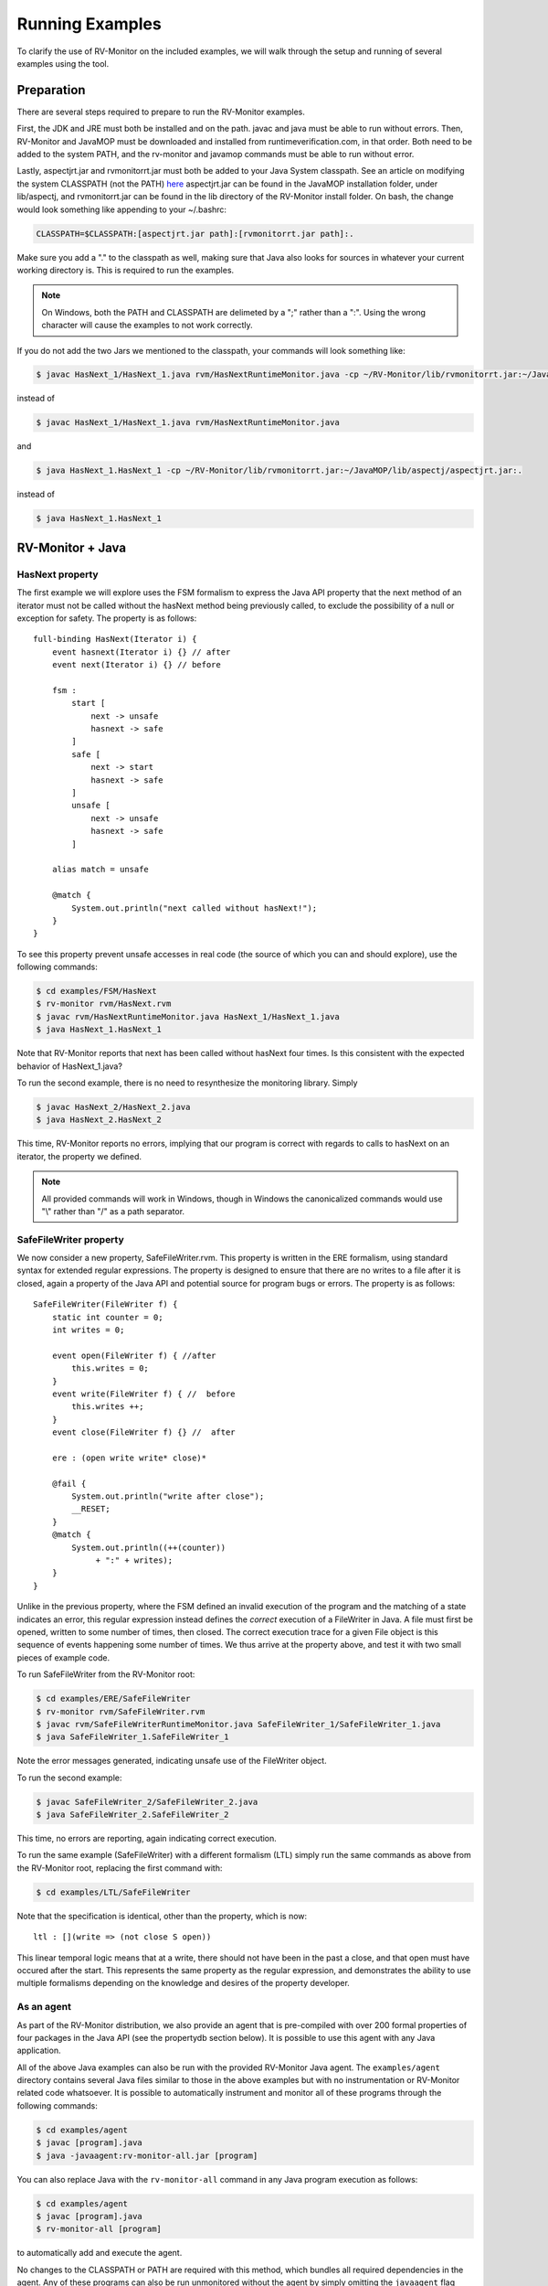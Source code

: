 Running Examples
================

To clarify the use of RV-Monitor on the included examples, we will walk
through the setup and running of several examples using the tool.

Preparation
-----------

There are several steps required to prepare to run the RV-Monitor examples.

First, the JDK and JRE must both be installed and on the path.  javac and
java must be able to run without errors.  Then, RV-Monitor and JavaMOP must
be downloaded and installed from runtimeverification.com, in that order.
Both need to be added to the system PATH, and the rv-monitor and javamop
commands must be able to run without error.

Lastly, aspectjrt.jar and rvmonitorrt.jar must both be added to your Java
System classpath.  See an article on modifying the system CLASSPATH (not the PATH)
`here <http://docs.oracle.com/javase/tutorial/essential/environment/paths.html>`_
aspectjrt.jar can be found in the JavaMOP installation folder, under lib/aspectj,
and rvmonitorrt.jar can be found in the lib directory of the RV-Monitor install
folder.  
On bash, the change would look something like appending to your ~/.bashrc:

.. code-block:: none

    CLASSPATH=$CLASSPATH:[aspectjrt.jar path]:[rvmonitorrt.jar path]:.

Make sure you add a "." to the classpath as well, making sure that Java also looks
for sources in whatever your current working directory is.  This is required to run
the examples.

.. note:: On Windows, both the PATH and CLASSPATH are delimeted by a ";" rather than a ":".
    Using the wrong character will cause the examples to not work correctly.

If you do not add the two Jars we mentioned to the classpath, your commands will look
something like:

.. code-block:: none

    $ javac HasNext_1/HasNext_1.java rvm/HasNextRuntimeMonitor.java -cp ~/RV-Monitor/lib/rvmonitorrt.jar:~/JavaMOP/lib/aspectj/aspectjrt.jar

instead of

.. code-block:: none

    $ javac HasNext_1/HasNext_1.java rvm/HasNextRuntimeMonitor.java

and

.. code-block:: none

    $ java HasNext_1.HasNext_1 -cp ~/RV-Monitor/lib/rvmonitorrt.jar:~/JavaMOP/lib/aspectj/aspectjrt.jar:.

instead of 

.. code-block:: none

    $ java HasNext_1.HasNext_1

RV-Monitor + Java
------------------

HasNext property
~~~~~~~~~~~~~~~~~
The first example we will explore uses the FSM formalism to express the Java API 
property that the next method of an iterator must not be called without the 
hasNext method being previously called, to exclude the possibility of a null
or exception for safety.  The property is as follows::

    full-binding HasNext(Iterator i) {
        event hasnext(Iterator i) {} // after
        event next(Iterator i) {} // before

        fsm :
            start [
                next -> unsafe
                hasnext -> safe
            ]
            safe [
                next -> start
                hasnext -> safe
            ]
            unsafe [
                next -> unsafe
                hasnext -> safe
            ]

        alias match = unsafe

        @match {
            System.out.println("next called without hasNext!");
        }
    }


To see this property prevent unsafe accesses in real code (the source of which
you can and should explore), use the following commands:

.. code-block:: none

    $ cd examples/FSM/HasNext
    $ rv-monitor rvm/HasNext.rvm
    $ javac rvm/HasNextRuntimeMonitor.java HasNext_1/HasNext_1.java
    $ java HasNext_1.HasNext_1

Note that RV-Monitor reports that next has been called without hasNext four times.
Is this consistent with the expected behavior of HasNext_1.java?

To run the second example, there is no need to resynthesize the monitoring library.
Simply 

.. code-block:: none

    $ javac HasNext_2/HasNext_2.java
    $ java HasNext_2.HasNext_2

This time, RV-Monitor reports no errors, implying that our program is correct with regards to calls
to hasNext on an iterator, the property we defined.

.. note:: All provided commands will work in Windows, though in Windows the canonicalized
    commands would use "\\" rather than "/" as a path separator.

SafeFileWriter property
~~~~~~~~~~~~~~~~~~~~~~~

We now consider a new property, SafeFileWriter.rvm.  This property is written in the ERE formalism,
using standard syntax for extended regular expressions.  The property is designed to ensure that
there are no writes to a file after it is closed, again a property of the Java API and potential
source for program bugs or errors.  The property is as follows::

    SafeFileWriter(FileWriter f) {
        static int counter = 0;
        int writes = 0;

        event open(FileWriter f) { //after
            this.writes = 0;
        }
        event write(FileWriter f) { //  before
            this.writes ++;
        }
        event close(FileWriter f) {} //  after

        ere : (open write write* close)*

        @fail {
            System.out.println("write after close");
            __RESET;
        }
        @match {
            System.out.println((++(counter))
                 + ":" + writes);
        }
    }

Unlike in the previous property, where the FSM defined an invalid execution of the program
and the matching of a state indicates an error, this regular expression instead defines the *correct*
execution of a FileWriter in Java.  A file must first be opened, written to some number of times, then
closed.  The correct execution trace for a given File object is this sequence of events happening
some number of times.  We thus arrive at the property above, and test it with two small pieces of
example code.

To run SafeFileWriter from the RV-Monitor root:

.. code-block:: none

    $ cd examples/ERE/SafeFileWriter
    $ rv-monitor rvm/SafeFileWriter.rvm
    $ javac rvm/SafeFileWriterRuntimeMonitor.java SafeFileWriter_1/SafeFileWriter_1.java
    $ java SafeFileWriter_1.SafeFileWriter_1

Note the error messages generated, indicating unsafe use of the FileWriter object.

To run the second example:

.. code-block:: none

    $ javac SafeFileWriter_2/SafeFileWriter_2.java
    $ java SafeFileWriter_2.SafeFileWriter_2

This time, no errors are reporting, again indicating correct execution.

To run the same example (SafeFileWriter) with a different formalism (LTL) simply run the same commands as 
above from the RV-Monitor root, replacing the first command with:

.. code-block:: none

    $ cd examples/LTL/SafeFileWriter

Note that the specification is identical, other than the property, which is now::

    ltl : [](write => (not close S open))

This linear temporal logic means that at a write, there should not have been in the past
a close, and that open must have occured after the start.  This represents the same property
as the regular expression, and demonstrates the ability to use multiple formalisms depending
on the knowledge and desires of the property developer.

As an agent
~~~~~~~~~~~

As part of the RV-Monitor distribution, we also provide an agent that is pre-compiled with over 200
formal properties of four packages in the Java API (see the propertydb section below).  It is possible
to use this agent with any Java application.

All of the above Java examples can also be run with the provided RV-Monitor Java agent.  The
``examples/agent`` directory contains several Java files similar to those in the above examples
but with no instrumentation or RV-Monitor related code whatsoever.  It is possible to automatically 
instrument and monitor all of these programs through the following commands:

.. code-block:: none

    $ cd examples/agent
    $ javac [program].java
    $ java -javaagent:rv-monitor-all.jar [program]


You can also replace Java with the ``rv-monitor-all`` command in any Java program execution as follows:

.. code-block:: none

    $ cd examples/agent
    $ javac [program].java
    $ rv-monitor-all [program]

to automatically add and execute the agent.

No changes to the CLASSPATH or PATH are required with this method, which bundles all required
dependencies in the agent.  Any of these programs can also be run unmonitored without the agent by simply
omitting the ``javaagent`` flag above.  To generate such agents with configurable sets of properties, we
use the JavaMOP tool (see below).


RV-Monitor + C
--------------

RV-Monitor is available for C as well as Java, allowing for the generation of C monitoring libraries.
We briefly mention this project through a single example, seatbelt.rvm.  This is meant to simulate the
case in which the state of a vehicle is being monitored as part of a C program, for example during
the monitoring of bus traffic between control systems on a vehicle.

The seatbelt property is as follows::

    SeatBelt {
        event seatBeltRemoved(){fprintf(stderr, "Seat belt removed.\n");}

        event seatBeltAttached() {fprintf(stderr, "Seat belt attached.\n");}

        fsm : unsafe [
             seatBeltAttached -> safe
            ]
            safe [
                seatBeltRemoved -> unsafe
            ]

        @safe {
            fprintf(stderr, "set max speed to user input.\n");
        }

        @unsafe {
            fprintf(stderr, "set max speed to 10 mph.\n");
        }
    }


To run the C example basic_car, use following commands would be used:

.. note:: This example may not run on Windows without gcc and make installed.

.. code-block:: none

    $ make
    $ ./test1
    $ ./test2

Note that we do not currently bundle C capabilities as part of the free RV-Monitor.  If you are interested
in RV-Monitor for C, `contact us <http://runtimeverification.com/support>`_.

propertydb
--------------

Another important component of the RV-Monitor ecosystem is propertydb, which is a database of over 200
real production-quality properties related to the Java and Android API's.  Information and documentation
on this project is available on `its Github <http://github.com/runtimeverification/property-db>`_, however,
we will present one property for the sake of discussion.

This property, Closeable_MultipleClose.rvm represents a property of the Java API::

    Closeable_MultipleClose(Closeable c) {
        event close(Closeable c) {
        }

        ere: close close+

        @match {
            MOPLogging.out.println(Level.CRITICAL, __DEFAULT_MESSAGE);
            MOPLogging.out.println(Level.CRITICAL, "close() was invoked multiple times.");
        }
    }

Note the ease with which we can define a generic property and apply it to multiple applications regardless
of their implementation details.  RV-Monitor properties are inherently reuseable due to their abstraction
of the concrete implementation details of a program into events, which provide the basis for the logic
formulae we use.

JavaMOP
--------------

The same examples which we ran above with RV-Monitor are also compatible with JavaMOP.  JavaMOP allows for the
use of a single file to both generate monitoring libraries for your code and insert them in your codebase
automatically through AspectJ.  Please peruse the .mop files we compile here with javamop to see the syntax
that provides this instrumentation, and consider the code of the examples (eg - HasNext_1/HasNext_1.java).  In
our RV-Monitor examples, these examples were required to import the runtime monitors and call their event methods
directly.  In JavaMOP, there is no mention of any monitoring code in the codebase being monitored at all, providing
complete separation of monitoring and instrumentation.

.. code-block:: none

    $ cd examples/FSM/HasNext
    $ javamop HasNext.mop
    $ ajc HasNextMonitorAspect.aj HasNext_1/HasNext_1.java -1.6 -d HasNext_1/
    $ cd HasNext_1
    $ java HasNext_1

    $ cd ..
    $ ajc HasNextMonitorAspect.aj HasNext_2/HasNext_2.java -1.6 -d HasNext_2/
    $ cd HasNext_2
    $ java HasNext_2

    $ cd examples/ERE/SafeFileWriter
    $ javamop SafeFileWriter.mop
    $ ajc SafeFileWriterMonitorAspect.aj SafeFileWriter_1/SafeFileWriter_1.java -1.6 -d SafeFileWriter_1/
    $ cd SafeFileWriter_1/
    $ java SafeFileWriter_1

    $ cd ..
    $ ajc SafeFileWriterMonitorAspect.aj SafeFileWriter_2/SafeFileWriter_2.java -1.6 -d SafeFileWriter_2/
    $ cd SafeFileWriter_2/
    $ java SafeFileWriter_2

Analyzing logs
--------------

In addition to monitoring software execution, RV-Monitor is able to check logical properties over text-based log files.
These properties can be anything that is Turing computable, and do not require storing the entire log files.  This makes 
RV-Monitor ideal for in-depth analysis of large logfiles which may be impractical to analyze with traditional techniques
like grep.

An example of RV-Monitor being used to analyze log files is bundled with the distribution.  To compile and run the example,
use the following commands:

.. code-block:: none

    $ cd examples/FSM/PostfixLog
    $ rv-monitor rvm/MultipleConnectionCheck.rvm
    $ rv-monitor rvm/UserSessionLog.rvm
    $ javac PostfixLogAdapter.java rvm/*.java
    $ java PostfixLogAdapter

PostfixLogAdapter contains the logic for turning log lines into RV-Monitor events, capturing the useful information therein with
a regular expression and calling the appropriate event with the correct parameters as follows::

    // Define a pattern for each RV-Monitor event
    Pattern connectPattern = Pattern.compile("(.*?)( " + username + 
        ")(.*)(\\[\\d+\\]: connect from )(.*)");
    Pattern disconnectPattern = Pattern.compile("(.*?)( " + username + 
        ")(.*)(\\[\\d+\\]: disconnect from )(.*)");
    Pattern submitMessagePattern = Pattern.compile("(.*?)( " + username + 
        ")(.*)(\\[\\d+\\]: )(.*)(: client=)(.*)");
    Pattern failToSendPattern = Pattern.compile("(.*?)( " + username + 
        ")(.*)(\\[\\d+\\]: )(.*)(reject: RCPT from )(.*?)(: )(.*)");
    // If any pattern matches the line being processed, fire the RV-Monitor event with appropriate parameters
    Matcher connectLineMatcher = connectPattern.matcher(line);
    while (connectLineMatcher.find()) {
        UserSessionLogRuntimeMonitor.connectEvent(getUser(connectLineMatcher.group(5)), 
            connectLineMatcher.group(1));
        MultipleConnectionCheckRuntimeMonitor.connectEvent(getUser(connectLineMatcher.group(5)),
            connectLineMatcher.group(1));
    }
    ...

If needed, such files can also be generated (though not with our provided tools) from simple configuration files defining a regular 
expression and the location of the parameters of each RV-Monitor event therein.
